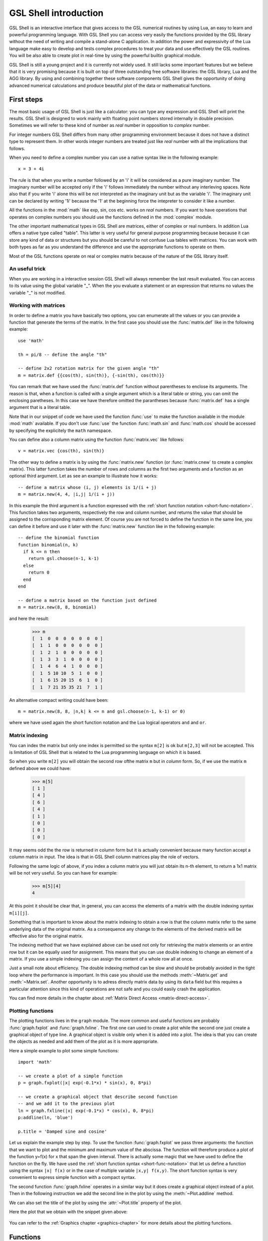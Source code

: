 .. highlight:: lua

.. _introduction:

GSL Shell introduction
======================

GSL Shell is an interactive interface that gives access to the GSL numerical routines by using Lua, an easy to learn and powerful programming language.
With GSL Shell you can access very easily the functions provided by the GSL library without the need of writing and compile a stand-alone C application.
In addition the power and expressivity of the Lua language make easy to develop and tests complex procedures to treat your data and use effectively the GSL routines.
You will be also able to create plot in real-time by using the powerful builtin graphical module.

GSL Shell is still a young project and it is currently not widely used.
It still lacks some important features but we believe that it is very promising because it is built on top of three outstanding free software libraries: the GSL library, Lua and the AGG library.
By using and combining together these software components GSL Shell gives the opportunity of doing advanced numerical calculations and produce beautiful plot of the data or mathematical functions.

First steps
-----------

The most basic usage of GSL Shell is just like a calculator: you can type any expression and GSL Shell will print the results.
GSL Shell is designed to work mainly with floating point numbers stored internally in double precision.
Sometimes we will refer to these kind of number as *real* number in opposition to *complex* number.

For integer numbers GSL Shell differs from many other programming environment because it does not have a distinct type to represent them.
In other words integer numbers are treated just like *real* number with all the implications that follows.

When you need to define a complex number you can use a native syntax like in the following example::

   x = 3 + 4i

The rule is that when you write a number followed by an 'i' it will be considered as a pure imaginary number.
The imaginary number will be accepted only if the 'i' follows immediately the number without any interleving spaces.
Note also that if you write 'i' alone this will be not interpreted as the imaginary unit but as the variable 'i'.
The imaginary unit can be declared by writing '1i' because the '1' at the beginning force the intepreter to consider it like a number.

All the functions in the :mod:`math` like exp, sin, cos etc. works on *real* numbers.
If you want to have operations that operates on complex numbers you should use the functions defined in the :mod:`complex` module.

The other important mathematical types in GSL Shell are matrices, either of complex or real numbers.
In addition Lua offers a native type called "table".
This latter is very useful for general purpose programming because  because it can store any kind of data or structures but you should be careful to not confuse Lua tables with matrices.
You can work with both types as far as you understand the difference and use the appropriate functions to operate on them.

Most of the GSL functions operate on real or complex matrix because of the nature of the GSL library itself.

An useful trick
~~~~~~~~~~~~~~~

When you are working in a interactive session GSL Shell will always remember the last result evaluated.
You can access to its value using the global variable "_".
When the you evaluate a statement or an expression that returns no values the variable "_" is not modified.

Working with matrices
~~~~~~~~~~~~~~~~~~~~~

In order to define a matrix you have basically two options, you can enumerate all the values or you can provide a function that generate the terms of the matrix.
In the first case you should use the :func:`matrix.def` like in the following example::

  use 'math'

  th = pi/8 -- define the angle "th"

  -- define 2x2 rotation matrix for the given angle "th"
  m = matrix.def {{cos(th), sin(th)}, {-sin(th), cos(th)}}

You can remark that we have used the :func:`matrix.def` function without parentheses to enclose its arguments.
The reason is that, when a function is called with a single argument which is a literal table or string, you can omit the enclosing paretheses.
In this case we have therefore omitted the parantheses because :func:`matrix.def` has a single argument that is a literal table.

Note that in our snippet of code we have used the function :func:`use` to make the function available in the module :mod:`math` available.
If you don't use :func:`use` the function :func:`math.sin` and :func:`math.cos` should be accessed by specifying the explicitely the ``math`` namespace.

You can define also a column matrix using the function :func:`matrix.vec` like follows::

  v = matrix.vec {cos(th), sin(th)}

The other way to define a matrix is by using the :func:`matrix.new` function (or :func:`matrix.cnew` to create a complex matrix).
This latter function takes the number of rows and columns as the first two arguments and a function as an optional third argument.
Let as see an example to illustrate how it works::

  -- define a matrix whose (i, j) elements is 1/(i + j)
  m = matrix.new(4, 4, |i,j| 1/(i + j))

In this example the third argument is a function expressed with the :ref:`short function notation <short-func-notation>`.
This function takes two arguments, respectively the row and column number, and returns the value that should be assigned to the corrisponding matrix element.
Of course you are not forced to define the function in the same line, you can define it before and use it later with the :func:`matrix.new` function like in the following example::

  -- define the binomial function
  function binomial(n, k)
    if k <= n then
      return gsl.choose(n-1, k-1)
    else
      return 0
    end
  end

  -- define a matrix based on the function just defined
  m = matrix.new(8, 8, binomial)

and here the result:

  >>> m
  [  1  0  0  0  0  0  0  0 ]
  [  1  1  0  0  0  0  0  0 ]
  [  1  2  1  0  0  0  0  0 ]
  [  1  3  3  1  0  0  0  0 ]
  [  1  4  6  4  1  0  0  0 ]
  [  1  5 10 10  5  1  0  0 ]
  [  1  6 15 20 15  6  1  0 ]
  [  1  7 21 35 35 21  7  1 ]

An alternative compact writing could have been::

  m = matrix.new(8, 8, |n,k| k <= n and gsl.choose(n-1, k-1) or 0)

where we have used again the short function notation and the Lua logical operators ``and`` and ``or``.

Matrix indexing
~~~~~~~~~~~~~~~

You can index the matrix but only one index is permitted so the syntax ``m[2]`` is ok but ``m[2,3]`` will not be accepted.
This is limitation of GSL Shell that is related to the Lua programming language on which it is based.

So when you write ``m[2]`` you will obtain the second row ofthe matrix ``m`` but in *column* form.
So, if we use the matrix ``m`` defined above we could have:

  >>> m[5]
  [ 1 ]
  [ 4 ]
  [ 6 ]
  [ 4 ]
  [ 1 ]
  [ 0 ]
  [ 0 ]
  [ 0 ]

It may seems odd the the row is returned in column form but it is actually convenient because many function accept a column matrix in input.
The idea is that in GSL Shell column matrices play the role of vectors.

Following the same logic of above, if you index a column matrix you will just obtain its n-th element, to return a 1x1 matrix will be not very useful.
So you can have for example:

  >>> m[5][4]
  4

At this point it should be clear that, in general, you can access the elements of a matrix with the double indexing syntax ``m[i][j]``.

Something that is important to know about the matrix indexing to obtain a row is that the column matrix refer to the same underlying data of the original matrix.
As a consequence any change to the elements of the derived matrix will be effective also for the original matrix.

The indexing method that we have explained above can be used not only for retrieving the matrix elements or an entire row but it can be equally used for assignment.
This means that you can use double indexing to change an element of a matrix.
If you use a simple indexing you can assign the content of a whole row all at once.

Just a small note about efficiency.
The double indexing method can be slow and should be probably avoided in the tight loop where the performance is important.
In this case you should use the methods :meth:`~Matrix.get` and :meth:`~Matrix.set`.
Another opportunity is to adress directly matrix data by using its ``data`` field but this requires a particular attention since this kind of operations are not safe and you could easily crash the application.

You can find more details in the chapter about :ref:`Matrix Direct Access <matrix-direct-access>`.

Plotting functions
~~~~~~~~~~~~~~~~~~

The plotting functions lives in the ``graph`` module. The more common and useful functions are probably :func:`graph.fxplot` and :func:`graph.fxline`.
The first one can used to create a plot while the second one just create a graphical object of type line.
A graphical object is visible only when it is added into a plot.
The idea is that you can create the objects as needed and add them of the plot as it is more appropriate.

Here a simple example to plot some simple functions::

  import 'math'

  -- we create a plot of a simple function
  p = graph.fxplot(|x| exp(-0.1*x) * sin(x), 0, 8*pi)

  -- we create a graphical object that describe second function
  -- and we add it to the previous plot
  ln = graph.fxline(|x| exp(-0.1*x) * cos(x), 0, 8*pi)
  p:addline(ln, 'blue')

  p.title = 'Damped sine and cosine'

Let us explain the example step by step.
To use the function :func:`graph.fxplot` we pass three arguments: the function that we want to plot and the minimum and maximum value of the abscissa.
The function will therefore produce a plot of the function y=f(x) for x that span the given interval.
There is actually some magic that we have used to define the function on the fly.
We have used the :ref:`short function syntax <short-func-notation>` that let us define a function using the syntax ``|x| f(x)`` or in the case of multiple variable ``|x,y| f(x,y)``.
The short function syntax is very convenient to express simple function with a compact syntax.

The second function :func:`graph.fxline` operates in a similar way but it does create a graphical object instead of a plot.
Then in the following instruction we add the second line in the plot by using the :meth:`~Plot.addline` method.

We can also set the title of the plot by using the :attr:`~Plot.title` property of the plot.

Here the plot that we obtain with the snippet given above:

.. figure:: plot-intro-example.png

You can refer to the :ref:`Graphics chapter <graphics-chapter>` for more details about the plotting functions.


Functions
---------

GSL Shell is very flexible about function definitions.
It does allow to define global functions or to create on the fly a function and to assign it to a variable.
Actually in GSL Shell functions are first class object and they can be treated like any other objects.

Here an examples where we define the normalized gaussian function centered in zero::

    function gauss(x, s)
       local n = 1/sqrt(2*pi*s^2)
       return n * exp(-x^2/2)
    end

Please note that we have used a "local" variable, ``n`` that is visible only withing the scope of the function.
This is very convenient because in this way the variable ``n`` will not interfere with the global variables.

GSL Shell also support *closures* like many other advanced programming languages like Lisp, Scheme or ML languages.
A closure is a function that refers to some local variables that lives in the scope of the calling function.

Here an examples of a closure the define a "counter"::

   function make_counter(n)
      local i = 0
      return function()
                if i < n then
                   i = i + 1
                   return i
                end
   end

and here an examples of its utilisation:

  >>> -- make a counter up to 3
  >>> c = make_counter(3)
  >>> c()
  1
  >>> c()
  2
  >>> c()
  3
  >>> c()
  nil

The function ``make_counter`` is not a closure because does not refer to any variable of any enclosing function but the function that it does returns *is* a closure because the returned function refer to the variable ``i`` which is local to the scope of the enclosing function ``make_counter``.

This kind of function is ofter called an "iterator".
In GSL Shell you can very easily define an iterator over some integer range by using the function :func:`sequence`.

.. _short-func-notation:

Short Function Notation
-----------------------

Very often you need simple function that just return a value. In this case special notation is available::

   |a, b, ...| expr

where ``expr`` is any expression is equivalent to::

   function(a, b, ...) return expr end

So, for example, to write the function that return a square of a number plus one you could write::
 
   f = |x| x^2+1

this is exactly equivalent to the following syntax::

   function f(x)
      return x^2+1
   end

or, alternatively,::

   f = function(x) return x^2+1 end
